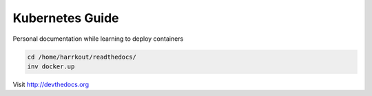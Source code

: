 Kubernetes Guide
=======================================


Personal documentation while learning to deploy containers 

.. code-block:: console

   cd /home/harrkout/readthedocs/
   inv docker.up 

Visit http://devthedocs.org
